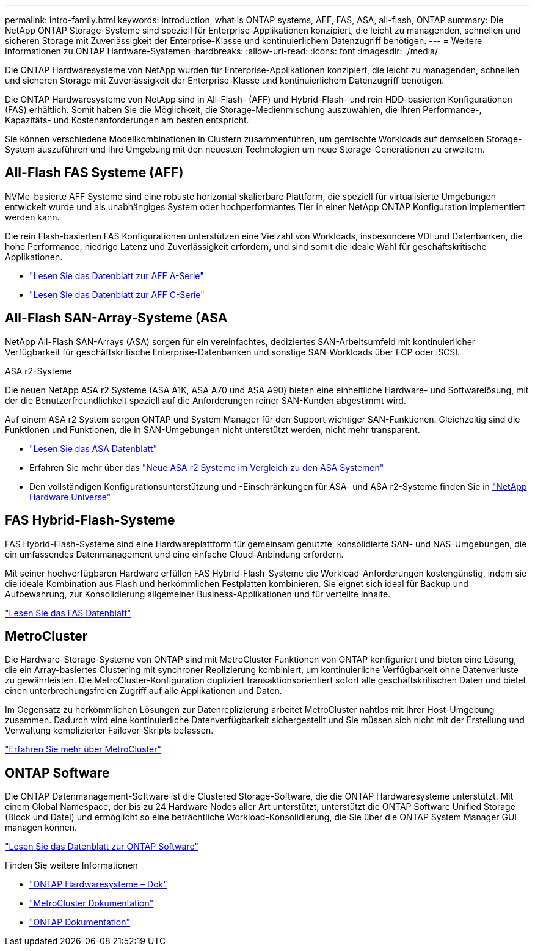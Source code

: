 ---
permalink: intro-family.html 
keywords: introduction, what is ONTAP systems, AFF, FAS, ASA, all-flash, ONTAP 
summary: Die NetApp ONTAP Storage-Systeme sind speziell für Enterprise-Applikationen konzipiert, die leicht zu managenden, schnellen und sicheren Storage mit Zuverlässigkeit der Enterprise-Klasse und kontinuierlichem Datenzugriff benötigen. 
---
= Weitere Informationen zu ONTAP Hardware-Systemen
:hardbreaks:
:allow-uri-read: 
:icons: font
:imagesdir: ./media/


[role="lead"]
Die ONTAP Hardwaresysteme von NetApp wurden für Enterprise-Applikationen konzipiert, die leicht zu managenden, schnellen und sicheren Storage mit Zuverlässigkeit der Enterprise-Klasse und kontinuierlichem Datenzugriff benötigen.

Die ONTAP Hardwaresysteme von NetApp sind in All-Flash- (AFF) und Hybrid-Flash- und rein HDD-basierten Konfigurationen (FAS) erhältlich. Somit haben Sie die Möglichkeit, die Storage-Medienmischung auszuwählen, die Ihren Performance-, Kapazitäts- und Kostenanforderungen am besten entspricht.

Sie können verschiedene Modellkombinationen in Clustern zusammenführen, um gemischte Workloads auf demselben Storage-System auszuführen und Ihre Umgebung mit den neuesten Technologien um neue Storage-Generationen zu erweitern.



== All-Flash FAS Systeme (AFF)

NVMe-basierte AFF Systeme sind eine robuste horizontal skalierbare Plattform, die speziell für virtualisierte Umgebungen entwickelt wurde und als unabhängiges System oder hochperformantes Tier in einer NetApp ONTAP Konfiguration implementiert werden kann.

Die rein Flash-basierten FAS Konfigurationen unterstützen eine Vielzahl von Workloads, insbesondere VDI und Datenbanken, die hohe Performance, niedrige Latenz und Zuverlässigkeit erfordern, und sind somit die ideale Wahl für geschäftskritische Applikationen.

* https://www.netapp.com/pdf.html?item=/media/7828-DS-3582-AFF-A-Series.pdf["Lesen Sie das Datenblatt zur AFF A-Serie"^]
* https://www.netapp.com/media/81583-da-4240-aff-c-series.pdf["Lesen Sie das Datenblatt zur AFF C-Serie"^]




== All-Flash SAN-Array-Systeme (ASA

NetApp All-Flash SAN-Arrays (ASA) sorgen für ein vereinfachtes, dediziertes SAN-Arbeitsumfeld mit kontinuierlicher Verfügbarkeit für geschäftskritische Enterprise-Datenbanken und sonstige SAN-Workloads über FCP oder iSCSI.

.ASA r2-Systeme
Die neuen NetApp ASA r2 Systeme (ASA A1K, ASA A70 und ASA A90) bieten eine einheitliche Hardware- und Softwarelösung, mit der die Benutzerfreundlichkeit speziell auf die Anforderungen reiner SAN-Kunden abgestimmt wird.

Auf einem ASA r2 System sorgen ONTAP und System Manager für den Support wichtiger SAN-Funktionen. Gleichzeitig sind die Funktionen und Funktionen, die in SAN-Umgebungen nicht unterstützt werden, nicht mehr transparent.

* https://www.netapp.com/data-storage/all-flash-san-storage-array/["Lesen Sie das ASA Datenblatt"^]
* Erfahren Sie mehr über das link:https://docs.netapp.com/us-en/asa-r2/learn-more/hardware-comparison.html["Neue ASA r2 Systeme im Vergleich zu den ASA Systemen"^]
* Den vollständigen Konfigurationsunterstützung und -Einschränkungen für ASA- und ASA r2-Systeme finden Sie in https://hwu.netapp.com/["NetApp Hardware Universe"^]




== FAS Hybrid-Flash-Systeme

FAS Hybrid-Flash-Systeme sind eine Hardwareplattform für gemeinsam genutzte, konsolidierte SAN- und NAS-Umgebungen, die ein umfassendes Datenmanagement und eine einfache Cloud-Anbindung erfordern.

Mit seiner hochverfügbaren Hardware erfüllen FAS Hybrid-Flash-Systeme die Workload-Anforderungen kostengünstig, indem sie die ideale Kombination aus Flash und herkömmlichen Festplatten kombinieren. Sie eignet sich ideal für Backup und Aufbewahrung, zur Konsolidierung allgemeiner Business-Applikationen und für verteilte Inhalte.

https://www.netapp.com/pdf.html?item=/media/7819-ds-4020.pdf["Lesen Sie das FAS Datenblatt"^]



== MetroCluster

Die Hardware-Storage-Systeme von ONTAP sind mit MetroCluster Funktionen von ONTAP konfiguriert und bieten eine Lösung, die ein Array-basiertes Clustering mit synchroner Replizierung kombiniert, um kontinuierliche Verfügbarkeit ohne Datenverluste zu gewährleisten. Die MetroCluster-Konfiguration dupliziert transaktionsorientiert sofort alle geschäftskritischen Daten und bietet einen unterbrechungsfreien Zugriff auf alle Applikationen und Daten.

Im Gegensatz zu herkömmlichen Lösungen zur Datenreplizierung arbeitet MetroCluster nahtlos mit Ihrer Host-Umgebung zusammen. Dadurch wird eine kontinuierliche Datenverfügbarkeit sichergestellt und Sie müssen sich nicht mit der Erstellung und Verwaltung komplizierter Failover-Skripts befassen.

https://www.netapp.com/pdf.html?item=/media/13480-tr4705.pdf["Erfahren Sie mehr über MetroCluster"^]



== ONTAP Software

Die ONTAP Datenmanagement-Software ist die Clustered Storage-Software, die die ONTAP Hardwaresysteme unterstützt. Mit einem Global Namespace, der bis zu 24 Hardware Nodes aller Art unterstützt, unterstützt die ONTAP Software Unified Storage (Block und Datei) und ermöglicht so eine beträchtliche Workload-Konsolidierung, die Sie über die ONTAP System Manager GUI managen können.

https://www.netapp.com/pdf.html?item=/media/7413-ds-3231.pdf["Lesen Sie das Datenblatt zur ONTAP Software"^]

.Finden Sie weitere Informationen
* https://docs.netapp.com/us-en/ontap-systems/index.html["ONTAP Hardwaresysteme – Dok"^]
* https://docs.netapp.com/us-en/ontap-metrocluster/index.html["MetroCluster Dokumentation"^]
* https://docs.netapp.com/us-en/ontap/index.html["ONTAP Dokumentation"^]

